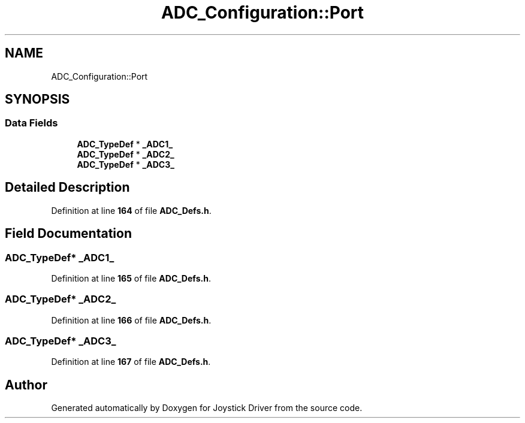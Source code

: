 .TH "ADC_Configuration::Port" 3 "Version JSTDRVF4" "Joystick Driver" \" -*- nroff -*-
.ad l
.nh
.SH NAME
ADC_Configuration::Port
.SH SYNOPSIS
.br
.PP
.SS "Data Fields"

.in +1c
.ti -1c
.RI "\fBADC_TypeDef\fP * \fB_ADC1_\fP"
.br
.ti -1c
.RI "\fBADC_TypeDef\fP * \fB_ADC2_\fP"
.br
.ti -1c
.RI "\fBADC_TypeDef\fP * \fB_ADC3_\fP"
.br
.in -1c
.SH "Detailed Description"
.PP 
Definition at line \fB164\fP of file \fBADC_Defs\&.h\fP\&.
.SH "Field Documentation"
.PP 
.SS "\fBADC_TypeDef\fP* _ADC1_"

.PP
Definition at line \fB165\fP of file \fBADC_Defs\&.h\fP\&.
.SS "\fBADC_TypeDef\fP* _ADC2_"

.PP
Definition at line \fB166\fP of file \fBADC_Defs\&.h\fP\&.
.SS "\fBADC_TypeDef\fP* _ADC3_"

.PP
Definition at line \fB167\fP of file \fBADC_Defs\&.h\fP\&.

.SH "Author"
.PP 
Generated automatically by Doxygen for Joystick Driver from the source code\&.
